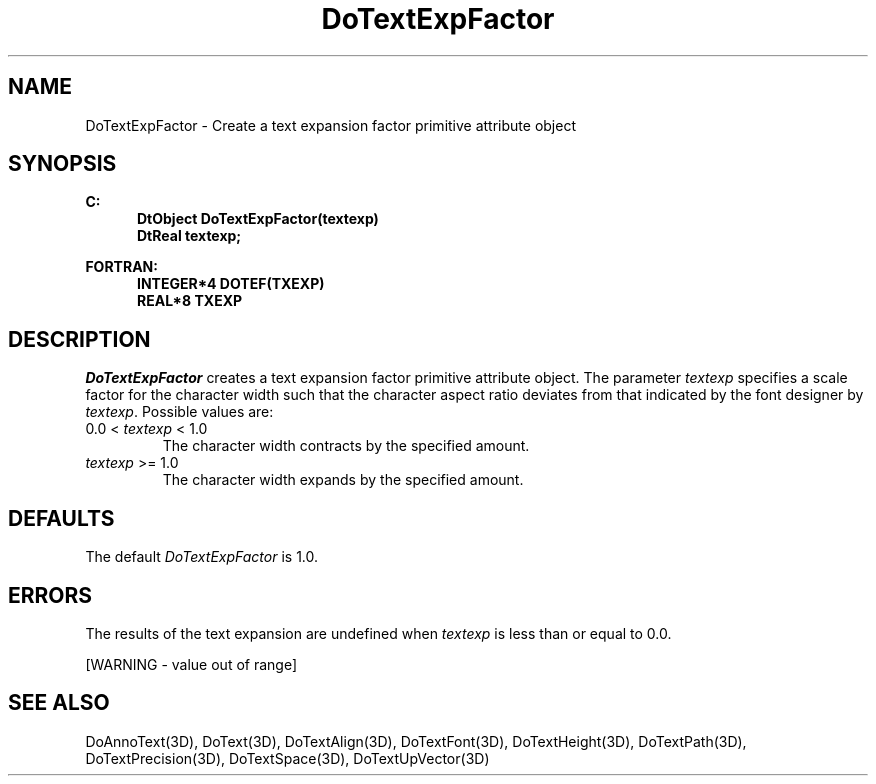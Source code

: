 .\"#ident "%W% %G%"
.\"
.\" # Copyright (C) 1994 Kubota Graphics Corp.
.\" # 
.\" # Permission to use, copy, modify, and distribute this material for
.\" # any purpose and without fee is hereby granted, provided that the
.\" # above copyright notice and this permission notice appear in all
.\" # copies, and that the name of Kubota Graphics not be used in
.\" # advertising or publicity pertaining to this material.  Kubota
.\" # Graphics Corporation MAKES NO REPRESENTATIONS ABOUT THE ACCURACY
.\" # OR SUITABILITY OF THIS MATERIAL FOR ANY PURPOSE.  IT IS PROVIDED
.\" # "AS IS", WITHOUT ANY EXPRESS OR IMPLIED WARRANTIES, INCLUDING THE
.\" # IMPLIED WARRANTIES OF MERCHANTABILITY AND FITNESS FOR A PARTICULAR
.\" # PURPOSE AND KUBOTA GRAPHICS CORPORATION DISCLAIMS ALL WARRANTIES,
.\" # EXPRESS OR IMPLIED.
.\"
.TH DoTextExpFactor 3D  "Dore"
.SH NAME
DoTextExpFactor \- Create a text expansion factor primitive attribute object
.SH SYNOPSIS
.nf
.ft 3
C:
.in  +.5i
DtObject DoTextExpFactor(textexp)
DtReal textexp;
.sp
.in -.5i
FORTRAN:
.in +.5i
INTEGER*4 DOTEF(TXEXP)
REAL*8 TXEXP
.in -.5i
.fi
.SH DESCRIPTION
.IX DOTEF
.IX DoTextExpFactor
.I DoTextExpFactor
creates a text expansion factor primitive attribute object.  The parameter
\f2textexp\fP specifies a scale factor for the character width
such that the character aspect ratio deviates from that indicated by
the font designer by \f2textexp\fP.  Possible values are:
.IP "0.0 < \f2textexp\fP < 1.0"
The character width contracts by the specified amount.
.IP "\f2textexp\fP >= 1.0"
The character width expands by the specified amount.
.SH DEFAULTS
The default \f2DoTextExpFactor\fP is 1.0.
.BP
.SH ERRORS
The results of the text expansion are undefined when \f2textexp\fP
is less than or equal to 0.0.
.PP
[WARNING - value out of range]
.SH "SEE ALSO"
.na
.nh
DoAnnoText(3D), DoText(3D), DoTextAlign(3D), DoTextFont(3D),
DoTextHeight(3D), DoTextPath(3D), DoTextPrecision(3D), DoTextSpace(3D),
DoTextUpVector(3D)
.ad
.hy
